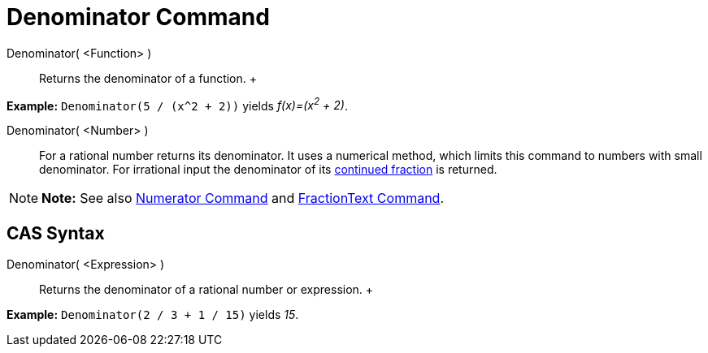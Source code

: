 = Denominator Command

Denominator( <Function> )::
  Returns the denominator of a function.
  +

[EXAMPLE]

====

*Example:* `Denominator(5 / (x^2 + 2))` yields _f(x)=(x^2^ + 2)_.

====

Denominator( <Number> )::
  For a rational number returns its denominator. It uses a numerical method, which limits this command to numbers with
  small denominator. For irrational input the denominator of its xref:/commands/ContinuedFraction_Command.adoc[continued
  fraction] is returned.

[NOTE]

====

*Note:* See also xref:/commands/Numerator_Command.adoc[Numerator Command] and
xref:/commands/FractionText_Command.adoc[FractionText Command].

====

== [#CAS_Syntax]#CAS Syntax#

Denominator( <Expression> )::
  Returns the denominator of a rational number or expression.
  +

[EXAMPLE]

====

*Example:* `Denominator(2 / 3 + 1 / 15)` yields _15_.

====
